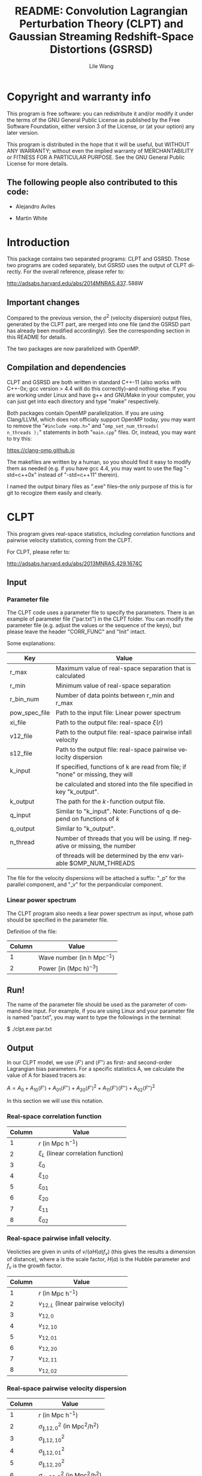 #+STARTUP: indent
#+TITLE: README: Convolution Lagrangian Perturbation Theory (CLPT) and Gaussian Streaming Redshift-Space Distortions (GSRSD)
#+AUTHOR: Lile Wang
#+EMAIL: wll9004@gmail.com
#+OPTIONS: ^:nil
#+LANGUAGE: en

* Copyright and warranty info
This program is free software: you can redistribute it and/or modify
it under the terms of the GNU General Public License as published by
the Free Software Foundation, either version 3 of the License, or (at
your option) any later version.

This program is distributed in the hope that it will be useful, but
WITHOUT ANY WARRANTY; without even the implied warranty of
MERCHANTABILITY or FITNESS FOR A PARTICULAR PURPOSE. See the GNU
General Public License for more details.

** The following people also contributed to this code:

- Alejandro Aviles

- Martin White

* Introduction

This package contains two separated programs: CLPT and GSRSD. Those
two programs are coded separately, but GSRSD uses the output of CLPT
directly. For the overall reference, please refer to:

http://adsabs.harvard.edu/abs/2014MNRAS.437..588W

** Important changes

Compared to the previous version, the $\sigma^2$ (velocity dispersion)
output files, generated by the CLPT part, are merged into one file
(and the GSRSD part has already been modified accordingly). See the
corresponding section in this README for details.

The two packages are now parallelized with OpenMP.

** Compilation and dependencies

CLPT and GSRSD are both written in standard C++-11 (also works with
C++-0x; gcc version > 4.4 will do this correctly)--and nothing
else. If you are working under Linux and have g++ and GNUMake in your
computer, you can just get into each directory and type "make"
respectively.

Both packages contain OpenMP parallelization. If you are using
Clang/LLVM, which does not officialy support OpenMP today, you may
want to remove the "=#include <omp.h>=" and "=omp_set_num_threads(
n_threads );=" statements in both "=main.cpp=" files. Or, instead, you
may want to try this:

https://clang-omp.github.io

The makefiles are written by a human, so you should find it easy to
modify them as needed (e.g. if you have gcc 4.4, you may want to use
the flag "-std=c++0x" instead of "-std=c++11" therein).

I named the output binary files as ".exe" files--the only purpose of
this is for git to recogize them easily and clearly.

* CLPT

This program gives real-space statistics, including correlation
functions and pairwise velocity statistics, coming from the CLPT.

For CLPT, please refer to:

http://adsabs.harvard.edu/abs/2013MNRAS.429.1674C

** Input

*** Parameter file

The CLPT code uses a parameter file to specify the parameters. There
is an example of parameter file ("par.txt") in the CLPT folder. You
can modify the parameter file (e.g. adjust the values or the sequence
of the keys), but please leave the header "CORR_FUNC" and "Init"
intact.

Some explanations:

| Key           | Value                                                                            |
|---------------+----------------------------------------------------------------------------------|
| r_max         | Maximum value of real-space separation that is calculated                        |
| r_min         | Minimum value of real-space separation                                           |
| r_bin_num     | Number of data points between r_min and r_max                                    |
| pow_spec_file | Path to the input file: Linear power spectrum                                    |
| xi_file       | Path to the output file: real-space $\xi(r)$                                     |
| v12_file      | Path to the output file: real-space pairwise infall velocity                     |
| s12_file      | Path to the output file: real-space pairwise velocity dispersion                 |
| k_input       | If specified, functions of k are read from file; if "none" or missing, they will |
|               | be calculated and stored into the file specified in key "k_output".              |
| k_output      | The path for the $k$-function output file.                                       |
| q_input       | Similar to "k_input". Note: Functions of q depend on functions of $k$            |
| q_output      | Similar to "k_output".                                                           |
| n_thread      | Number of threads that you will be using. If negative or missing, the number     |
|               | of threads will be determined by the env variable $OMP_NUM_THREADS               |

The file for the velocity dispersions will be attached a suffix: "_p"
for the parallel component, and "_v" for the perpandicular component.


*** Linear power spectrum

The CLPT program also needs a liear power spectrum as input, whose
path should be specified in the parameter file.

Definition of the file:

| Column | Value                                   |
|--------+-----------------------------------------|
|      1 | Wave number (in $\mathrm{h\ Mpc}^{-1}$) |
|      2 | Power [in $(\mathrm{Mpc\ h})^{-3}]$     |

** Run!

The name of the parameter file should be used as the parameter of
command-line input. For example, if you are using Linux and your
parameter file is named "par.txt", you may want to type the followings
in the terminal:
 
$ ./clpt.exe par.txt
  
** Output

In our CLPT model, we use $\langle F'\rangle$ and $\langle F''\rangle$
as first- and second-order Lagrangian bias parameters. For a specific
statistics A, we calculate the value of A for biased tracers as:

$A = A_0 + A_{10} \langle F' \rangle + A_{01} \langle F'' \rangle +
A_{20} \langle F' \rangle^2 + A_{11} \langle F' \rangle\langle F''
\rangle + A_{02} \langle F'' \rangle^2$

In this section we will use this notation. 

*** Real-space correlation function

| Column | Value                                 |
|--------+---------------------------------------|
|      1 | $r$ (in $\mathrm{Mpc\ h}^{-1}$)       |
|      2 | $\xi_L$ (linear correlation function) |
|      3 | $\xi_0$                               |
|      4 | $\xi_{10}$                            |
|      5 | $\xi_{01}$                            |
|      6 | $\xi_{20}$                            |
|      7 | $\xi_{11}$                            |
|      8 | $\xi_{02}$                            |

*** Real-space pairwise infall velocity.

Veolicties are given in units of $v/(a H(a) f_v)$ (this gives the
results a dimension of distance), where a is the scale factor, $H(a)$ is
the Hubble parameter and $f_v$ is the growth factor.

| Column | Value                                 |
|--------+---------------------------------------|
|      1 | $r$ (in $\mathrm{Mpc\ h}^{-1}$)       |
|      2 | $v_{12,L}$ (linear pairwise velocity) |
|      3 | $v_{12,0}$                            |
|      4 | $v_{12,10}$                           |
|      5 | $v_{12,01}$                           |
|      6 | $v_{12,20}$                           |
|      7 | $v_{12,11}$                           |
|      8 | $v_{12,02}$                           |

*** Real-space pairwise velocity dispersion

| Column | Value                                                           |
|--------+-----------------------------------------------------------------|
|      1 | $r$ (in $\mathrm{Mpc\ h}^{-1}$)                                 |
|      2 | $\sigma^2_{\parallel, 12,0}$ (in $\mathrm{Mpc}^2/\mathrm{h}^2$) |
|      3 | $\sigma^2_{\parallel, 12,10}$                                   |
|      4 | $\sigma^2_{\parallel, 12,01}$                                   |
|      5 | $\sigma^2_{\parallel, 12,20}$                                   |
|      6 | $\sigma^2_{\bot, 12,0}$ (in $\mathrm{Mpc}^2/\mathrm{h}^2$)      |
|      7 | $\sigma^2_{\bot, 12,10}$                                        |
|      8 | $\sigma^2_{\bot, 12,01}$                                        |
|      9 | $\sigma^2_{\bot, 12,20}$                                        |

Other components vanish at the desired (one-loop) order.

* GSRSD

This program gives redshift-space statistics, including Legendre
expansion of correlation function and wedge statistics, coming from
the Gaussian streaming model.

For Gaussian streaming model, please refer to Beth & White (2011):

http://adsabs.harvard.edu/abs/2011MNRAS.417.1913R

For the "wedge" statistcis, you may find it in, such as,

http://adsabs.harvard.edu/abs/2011MNRAS.414..596W

** Input

*** Parameter file

The GSRSD code uses a parameter file to specify the parameters. There
is an example of parameter file ("par.txt") in the GSRSD folder. You
can modify the parameter file (e.g. adjust the values or the sequence
of the keys), but please leave the header "CORR_FUNC" and "Init"
intact.

Some explanations:

| Key           | Value                                                                        |
|---------------+------------------------------------------------------------------------------|
| fb11b20       | $\langle F' \rangle$                                                         |
| fb10b21       | $\langle F'' \rangle$                                                        |
| fb11b21       | $\langle F' \rangle \langle F'' \rangle$                                     |
| fb12b20       | $\langle F' \rangle^2$                                                       |
| fb10b22       | $\langle F'' \rangle^2$                                                      |
| sigma_p_100   | The value of $\sigma^2_\parallel$ at $100\ \mathrm{Mpc\ h}^{-1}$             |
| s_max         | Maximum separation in the redshift-space                                     |
| s_min         | Minimum separation                                                           |
| s_bin         | Number of data points between s_min and s_max                                |
| wedge_bin     | Number of data points for the "wedge" statistics                             |
| y_spanning    | The integration range of y (see Beth and White 2011)                         |
| dy            | The integration step of y                                                    |
| f_v           | Structure growth rate, $(\mathrm{d} \log D / \mathrm{d} \log a)$             |
| xi_file_name  | Path to the input file: real-space $\xi$                                     |
| v_file_name   | Path to the input file: real-space $v_{12}$                                  |
| s_file_name   | Path to the input file: real-space velocity dispersion                       |
| out_file_name | Path to the output file                                                      |
| n_thread      | Number of threads that you will be using. If negative or missing, the number |
|               | of threads will be determined by the env variable $OMP_NUM_THREADS           |

The wedge statistics will be given by "<out_file_name>_wedge", 2-D
plot by "<out_file_name>_2d", and some appendices will be given in
"<out_file_name>_appendix".

"fb1*b2*" are separately specified for the convenience of cross-correlation.

** Run!

Similar to the CLPT code... E.g.:

$ ./xi_stream.exe par.txt

** Output

*** <out_file_name>

All for biased tracers...

| Column | Value                                                      |
|--------+------------------------------------------------------------|
|      1 | $s$ (redshift-space separation, in $\mathrm{Mpc\ h}^{-1}$) |
|      2 | $\xi^s_0$ (monopole)                                       |
|      3 | $\xi^s_2$ (quadrupole)                                     |
|      4 | $\xi^s_4$ (hexadecapole)                                   |

*** <out_file_name>_appendix

All for biased tracers...

| Column | Value                                                                                      |
|--------+--------------------------------------------------------------------------------------------|
|      1 | $r$ (real-space separation, in $\mathrm{Mpc\ h}^{-1}$)                                     |
|      2 | $\xi_L(r)$ (linear real-space correlation)                                                 |
|      3 | $\xi(r)$ (real-space correlation)                                                          |
|      4 | $v_L(r)$ (linear real-space pairwise infall velocity, in $a H(a) f_v$ )                    |
|      5 | $v(r)$ (real-space pairwise infall velocity )                                              |
|      6 | $\sigma^2_p(s)$ (real-space velocity dispersion: parallel component, in $(a H(a) f_v)^2 )$ |
|      7 | $\sigma^2_v(s)$ (real-space velocity dispersion: perpandicular component)                  |

*** <out_file_name>_wedge

All for biased tracers...

| Column    | Value                                                     |
|-----------+-----------------------------------------------------------|
| 1         | $s$ (redshift-space separation in $\mathrm{Mpc\ h}^{-1}$) |
| Following | "Wedges"                                                  |

*** <out_file_name>_2d

All for biased tracers...

| Column | Value                                                      |
|--------+------------------------------------------------------------|
|      1 | $s$ (redshift-space separation in \mathrm{Mpc\ h}^{-1})    |
|      2 | $\mu$ (the cosine of the angle between LOS and separation) |
|      3 | $\xi^s(s,\mu)$                                             |
















